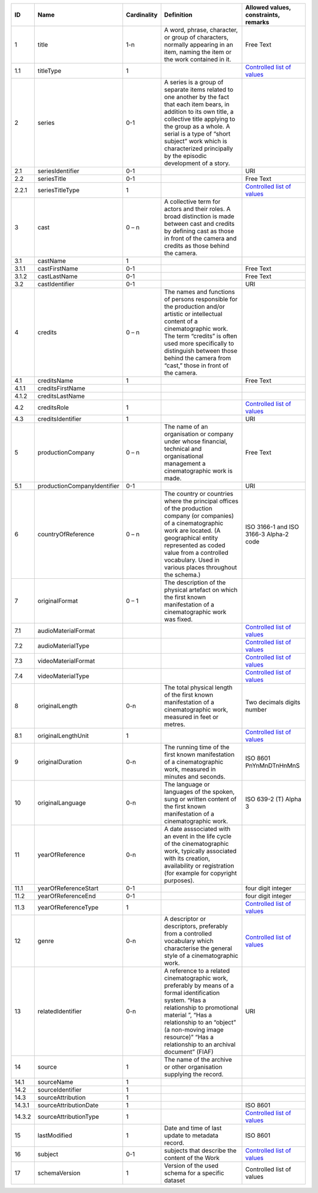 +------+---------------------------+-----------+--------------------------------------------------+--------------------------------------+
|ID    |Name                       |Cardinality|Definition                                        |Allowed values, constraints, remarks  |
+======+===========================+===========+==================================================+======================================+
|1     |title                      |1-n        |A word, phrase, character, or group of characters,|Free Text                             |
|      |                           |           |normally appearing in an item, naming the item or |                                      |
|      |                           |           |the work contained in it.                         |                                      |
+------+---------------------------+-----------+--------------------------------------------------+--------------------------------------+
|1.1   |titleType                  |1          |                                                  |`Controlled list of values            |
|      |                           |           |                                                  |<https://raw.githubusercontent.com/   |
|      |                           |           |                                                  |AV-EFI/av-efi-schema/                 |
|      |                           |           |                                                  |main/Controlled_Vocabularies/         |
|      |                           |           |                                                  |work_1.1_titleType.json>`_            |     
+------+---------------------------+-----------+--------------------------------------------------+--------------------------------------+
|2     |series                     |0-1        |A series is a group of separate items related to  |                                      |
|      |                           |           |one another by the fact that each item bears, in  |                                      |
|      |                           |           |addition to its own title, a collective title     |                                      |
|      |                           |           |applying to the group as a whole.  A serial is a  |                                      |
|      |                           |           |type of “short subject” work which is             |                                      |
|      |                           |           |characterized principally by the episodic         |                                      |
|      |                           |           |development of a story.                           |                                      |
+------+---------------------------+-----------+--------------------------------------------------+--------------------------------------+
|2.1   |seriesIdentifier           |0-1        |                                                  |URI                                   |
+------+---------------------------+-----------+--------------------------------------------------+--------------------------------------+
|2.2   |seriesTitle                |0-1        |                                                  |Free Text                             |
+------+---------------------------+-----------+--------------------------------------------------+--------------------------------------+
|2.2.1 |seriesTitleType            |1          |                                                  |`Controlled list of values            |
|      |                           |           |                                                  |<https://raw.githubusercontent.com/   |
|      |                           |           |                                                  |AV-EFI/av-efi-schema/                 |
|      |                           |           |                                                  |main/Controlled_Vocabularies/         |
|      |                           |           |                                                  |work_2.2.1_seriesTitleType.json>`_    |
+------+---------------------------+-----------+--------------------------------------------------+--------------------------------------+
|3     |cast                       |0 – n      |A collective term for actors and their roles. A   |                                      |
|      |                           |           |broad distinction is made between cast and credits|                                      |
|      |                           |           |by defining cast as those in front of the camera  |                                      |
|      |                           |           |and credits as those behind the camera.           |                                      |
+------+---------------------------+-----------+--------------------------------------------------+--------------------------------------+
|3.1   |castName                   |1          |                                                  |                                      |
+------+---------------------------+-----------+--------------------------------------------------+--------------------------------------+
|3.1.1 |castFirstName              |0-1        |                                                  |Free Text                             |
+------+---------------------------+-----------+--------------------------------------------------+--------------------------------------+
|3.1.2 |castLastName               |0-1        |                                                  |Free Text                             |
+------+---------------------------+-----------+--------------------------------------------------+--------------------------------------+
|3.2   |castIdentifier             |0-1        |                                                  |URI                                   |
+------+---------------------------+-----------+--------------------------------------------------+--------------------------------------+
|4     |credits                    |0 – n      |The names and functions of persons responsible for|                                      |
|      |                           |           |the production and/or artistic or intellectual    |                                      |
|      |                           |           |content of a cinematographic work. The term       |                                      |
|      |                           |           |“credits” is often used more specifically to      |                                      |
|      |                           |           |distinguish between those behind the camera from  |                                      |
|      |                           |           |“cast,” those in front of the camera.             |                                      |
+------+---------------------------+-----------+--------------------------------------------------+--------------------------------------+
|4.1   |creditsName                |1          |                                                  |Free Text                             |
+------+---------------------------+-----------+--------------------------------------------------+--------------------------------------+
|4.1.1 |creditsFirstName           |           |                                                  |                                      |
+------+---------------------------+-----------+--------------------------------------------------+--------------------------------------+
|4.1.2 |creditsLastName            |           |                                                  |                                      |
+------+---------------------------+-----------+--------------------------------------------------+--------------------------------------+
|4.2   |creditsRole                |1          |                                                  |`Controlled list of values            |
|      |                           |           |                                                  |<https://raw.githubusercontent.com/   |
|      |                           |           |                                                  |AV-EFI/av-efi-schema/                 |
|      |                           |           |                                                  |main/Controlled_Vocabularies/         |
|      |                           |           |                                                  |work_4.2_creditsRole.json>`_          |
+------+---------------------------+-----------+--------------------------------------------------+--------------------------------------+
|4.3   |creditsIdentifier          |1          |                                                  |URI                                   |
+------+---------------------------+-----------+--------------------------------------------------+--------------------------------------+
|5     |productionCompany          |0 – n      |The name of an organisation or company under whose|Free Text                             |
|      |                           |           |financial, technical and organisational management|                                      |
|      |                           |           |a cinematographic work is made.                   |                                      |
+------+---------------------------+-----------+--------------------------------------------------+--------------------------------------+
|5.1   |productionCompanyIdentifier|0-1        |                                                  |URI                                   |
+------+---------------------------+-----------+--------------------------------------------------+--------------------------------------+
|6     |countryOfReference         |0 – n      |The country or countries where the principal      |ISO 3166-1 and ISO 3166-3 Alpha-2 code|
|      |                           |           |offices of the production company (or companies)  |                                      |
|      |                           |           |of a cinematographic work are located. (A         |                                      |
|      |                           |           |geographical entity represented as coded value    |                                      |
|      |                           |           |from a controlled vocabulary. Used in various     |                                      |
|      |                           |           |places throughout the schema.)                    |                                      |
+------+---------------------------+-----------+--------------------------------------------------+--------------------------------------+
|7     |originalFormat             |0 – 1      |The description of the physical artefact on which |                                      |
|      |                           |           |the first known manifestation of a cinematographic|                                      |
|      |                           |           |work was fixed.                                   |                                      |
+------+---------------------------+-----------+--------------------------------------------------+--------------------------------------+
|7.1   |audioMaterialFormat        |           |                                                  |`Controlled list of values            |
|      |                           |           |                                                  |<https://raw.githubusercontent.com/   |
|      |                           |           |                                                  |AV-EFI/av-efi-schema/                 |
|      |                           |           |                                                  |main/Controlled_Vocabularies/         |
|      |                           |           |                                                  |work_7.1_audioMaterialFormat.json>`_  |
+------+---------------------------+-----------+--------------------------------------------------+--------------------------------------+
|7.2   |audioMaterialType          |           |                                                  |`Controlled list of values            |
|      |                           |           |                                                  |<https://raw.githubusercontent.com/   |
|      |                           |           |                                                  |AV-EFI/av-efi-schema/                 |
|      |                           |           |                                                  |main/Controlled_Vocabularies/         |
|      |                           |           |                                                  |work_7.2_audioMaterialType.json>`_    |
+------+---------------------------+-----------+--------------------------------------------------+--------------------------------------+
|7.3   |videoMaterialFormat        |           |                                                  |`Controlled list of values            |
|      |                           |           |                                                  |<https://raw.githubusercontent.com/   |
|      |                           |           |                                                  |AV-EFI/av-efi-schema/                 |
|      |                           |           |                                                  |main/Controlled_Vocabularies/         |
|      |                           |           |                                                  |work_7.3_videoMaterialFormat.json>`_  |
+------+---------------------------+-----------+--------------------------------------------------+--------------------------------------+
|7.4   |videoMaterialType          |           |                                                  |`Controlled list of values            |
|      |                           |           |                                                  |<https://raw.githubusercontent.com/   |
|      |                           |           |                                                  |AV-EFI/av-efi-schema/                 |
|      |                           |           |                                                  |main/Controlled_Vocabularies/         |
|      |                           |           |                                                  |work_7.4_videoMaterialType.json>`_    |
+------+---------------------------+-----------+--------------------------------------------------+--------------------------------------+
|8     |originalLength             |0-n        |The total physical length of the first known      |Two decimals digits number            |
|      |                           |           |manifestation of a cinematographic work, measured |                                      |
|      |                           |           |in feet or metres.                                |                                      |
+------+---------------------------+-----------+--------------------------------------------------+--------------------------------------+
|8.1   |originalLengthUnit         |1          |                                                  |`Controlled list of values            |
|      |                           |           |                                                  |<https://raw.githubusercontent.com/   |
|      |                           |           |                                                  |AV-EFI/av-efi-schema/                 |
|      |                           |           |                                                  |main/Controlled_Vocabularies/         |
|      |                           |           |                                                  |work_8.1_originalLengthUnit.json>`_   |
+------+---------------------------+-----------+--------------------------------------------------+--------------------------------------+
|9     |originalDuration           |0-n        |The running time of the first known manifestation |ISO 8601 PnYnMnDTnHnMnS               |
|      |                           |           |of a cinematographic work, measured in minutes and|                                      |
|      |                           |           |seconds.                                          |                                      |
+------+---------------------------+-----------+--------------------------------------------------+--------------------------------------+
|10    |originalLanguage           |0-n        |The language or languages of the spoken, sung or  |ISO 639-2 (T) Alpha 3                 |
|      |                           |           |written content of the first known manifestation  |                                      |
|      |                           |           |of a cinematographic work.                        |                                      |
+------+---------------------------+-----------+--------------------------------------------------+--------------------------------------+
|11    |yearOfReference            |0-n        |A date asssociated with an event in the life cycle|                                      |
|      |                           |           |of the cinematographic work, typically associated |                                      |
|      |                           |           |with its creation, availability or registration   |                                      |
|      |                           |           |(for example for copyright purposes).             |                                      |
+------+---------------------------+-----------+--------------------------------------------------+--------------------------------------+
|11.1  |yearOfReferenceStart       |0-1        |                                                  |four digit integer                    |
+------+---------------------------+-----------+--------------------------------------------------+--------------------------------------+
|11.2  |yearOfReferenceEnd         |0-1        |                                                  |four digit integer                    |
+------+---------------------------+-----------+--------------------------------------------------+--------------------------------------+
|11.3  |yearOfReferenceType        |1          |                                                  |`Controlled list of values            |
|      |                           |           |                                                  |<https://raw.githubusercontent.com/   |
|      |                           |           |                                                  |AV-EFI/av-efi-schema/                 |
|      |                           |           |                                                  |main/Controlled_Vocabularies/         |
|      |                           |           |                                                  |work_11.3_yearOfReferenceType.json>`_ |
+------+---------------------------+-----------+--------------------------------------------------+--------------------------------------+
|12    |genre                      |0-n        |A descriptor or descriptors, preferably from a    |`Controlled list of values            |
|      |                           |           |controlled vocabulary which characterise the      |<https://raw.githubusercontent.com/   |
|      |                           |           |general style of a cinematographic work.          |AV-EFI/av-efi-schema/                 |
|      |                           |           |                                                  |main/Controlled_Vocabularies/         |
|      |                           |           |                                                  |work_12_genre.json>`_                 |
+------+---------------------------+-----------+--------------------------------------------------+--------------------------------------+
|13    |relatedIdentifier          |0-n        |A reference to a related cinematographic work,    |URI                                   |
|      |                           |           |preferably by means of a formal identification    |                                      |
|      |                           |           |system. “Has a relationship to promotional        |                                      |
|      |                           |           |material ”, “Has a relationship to an “object” (a |                                      |
|      |                           |           |non-moving image resource)” “Has a relationship to|                                      |
|      |                           |           |an archival document” (FIAF)                      |                                      |
+------+---------------------------+-----------+--------------------------------------------------+--------------------------------------+
|14    |source                     |1          |The name of the archive or other organisation     |                                      |
|      |                           |           |supplying the record.                             |                                      |
+------+---------------------------+-----------+--------------------------------------------------+--------------------------------------+
|14.1  |sourceName                 |1          |                                                  |                                      |
+------+---------------------------+-----------+--------------------------------------------------+--------------------------------------+
|14.2  |sourceIdentifier           |1          |                                                  |                                      |
+------+---------------------------+-----------+--------------------------------------------------+--------------------------------------+
|14.3  |sourceAttribution          |1          |                                                  |                                      |
+------+---------------------------+-----------+--------------------------------------------------+--------------------------------------+
|14.3.1|sourceAttributionDate      |1          |                                                  |ISO 8601                              |
+------+---------------------------+-----------+--------------------------------------------------+--------------------------------------+
|14.3.2|sourceAttributionType      |1          |                                                  |`Controlled list of values            |
|      |                           |           |                                                  |<https://raw.githubusercontent.com/   |
|      |                           |           |                                                  |AV-EFI/av-efi-schema/                 |
|      |                           |           |                                                  |main/Controlled_Vocabularies/         |
|      |                           |           |                                                  |work_14.3.2_sourceAttributionType     |
|      |                           |           |                                                  |.json>`_                              |
+------+---------------------------+-----------+--------------------------------------------------+--------------------------------------+
|15    |lastModified               |1          |Date and time of last update to metadata record.  |ISO 8601                              |
+------+---------------------------+-----------+--------------------------------------------------+--------------------------------------+
|16    |subject                    |0-1        |subjects that describe the content of the Work    |`Controlled list of values            |
|      |                           |           |                                                  |<https://raw.githubusercontent.com/   |
|      |                           |           |                                                  |AV-EFI/av-efi-schema/                 |
|      |                           |           |                                                  |main/Controlled_Vocabularies/         |
|      |                           |           |                                                  |work_16_subject.json>`_               |
+------+---------------------------+-----------+--------------------------------------------------+--------------------------------------+
|17    |schemaVersion              |1          |Version of the used schema for a specific dataset |Controlled list of values             |
+------+---------------------------+-----------+--------------------------------------------------+--------------------------------------+
